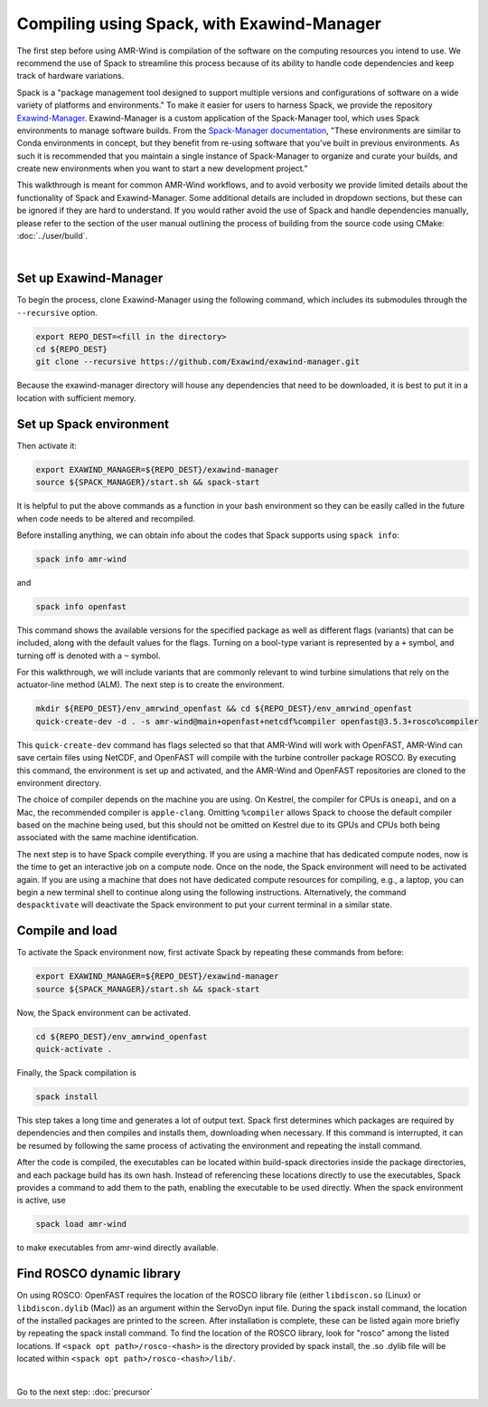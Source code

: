 .. _compiling:

Compiling using Spack, with Exawind-Manager
===========================================

The first step before using AMR-Wind is compilation of the software on the computing resources
you intend to use. We recommend the use of Spack to streamline this process because of its ability
to handle code dependencies and keep track of hardware variations.

Spack is a "package management tool designed to support multiple versions and configurations of 
software on a wide variety of platforms and environments." To make it easier for users to harness
Spack, we provide the repository `Exawind-Manager <https://github.com/Exawind/exawind-manager>`_.
Exawind-Manager is a custom application of the Spack-Manager tool, which uses Spack environments 
to manage software builds. From the 
`Spack-Manager documentation <https://sandialabs.github.io/spack-manager/user_profiles/developers/developer_spack_minimum.html>`_,
"These environments are similar to 
Conda environments in concept, but they benefit from re-using software that you've built in previous environments. 
As such it is recommended that you maintain a single instance of Spack-Manager to organize and curate your builds, 
and create new environments when you want to start a new development project." 

This walkthrough is meant for common AMR-Wind workflows, and to avoid verbosity we provide limited 
details about the functionality of Spack and Exawind-Manager. Some additional details are included in 
dropdown sections, but these can be ignored if they are hard to understand.
If you would rather avoid the use of Spack and handle dependencies manually, please refer to
the section of the user manual outlining the process of building from the source code using CMake: :doc:`../user/build`.

.. collapse:: Further (external) installation examples

    Further installation examples are provided in the Spack-Manager documentation, 
    including `Snapshot Developer Workflow Example <https://sandialabs.github.io/spack-manager/user_profiles/developers/snapshot_workflow.html>`_
    and `Spack-Manager abbreviated example <https://sandialabs.github.io/spack-manager/user_profiles/developers/developer_workflow.html#quick-start>`_.
    However, it should be noted that when using Exawind-Manager, the environment variable EXAWIND_MANAGER should be used in place of
    the SPACK_MANAGER variable, pointing to the location of the Exawind-Manager directory.

|

Set up Exawind-Manager
----------------------

To begin the process, clone Exawind-Manager using the following command, which includes its submodules through the ``--recursive`` option.

.. code-block:: console

    export REPO_DEST=<fill in the directory>
    cd ${REPO_DEST}
    git clone --recursive https://github.com/Exawind/exawind-manager.git

Because the exawind-manager directory will house any dependencies that need to be downloaded, it is best to put it in a
location with sufficient memory.

Set up Spack environment
------------------------

Then activate it:

.. code-block:: console

    export EXAWIND_MANAGER=${REPO_DEST}/exawind-manager
    source ${SPACK_MANAGER}/start.sh && spack-start

It is helpful to put the above commands as a function in your bash environment so they can be easily 
called in the future when code needs to be altered and recompiled.

Before installing anything, we can obtain info about the codes that Spack supports using ``spack info``:

.. code-block:: console
    
    spack info amr-wind

and 

.. code-block:: console
    
    spack info openfast

This command shows the available versions for the specified package as well as different flags (variants)
that can be included, along with the default values for the flags. Turning on a bool-type variant is
represented by a ``+`` symbol, and turning off is denoted with a ``~`` symbol.

For this walkthrough, we will include variants that are commonly relevant to wind turbine simulations
that rely on the actuator-line method (ALM). The next step is to create the environment. 

.. code-block:: console

    mkdir ${REPO_DEST}/env_amrwind_openfast && cd ${REPO_DEST}/env_amrwind_openfast
    quick-create-dev -d . -s amr-wind@main+openfast+netcdf%compiler openfast@3.5.3+rosco%compiler

This ``quick-create-dev`` command has flags selected so that that AMR-Wind will work with OpenFAST,
AMR-Wind can save certain files using NetCDF, and OpenFAST will compile with
the turbine controller package ROSCO. By executing this command, the environment is set up and activated,
and the AMR-Wind and OpenFAST repositories are cloned to the environment directory. 

.. collapse:: Details on quick-create-dev

    Environments can be associated with directories (using the ``-d`` *option) or with a name (using the*
    ``-n`` option). Environments associated with directories tend to be more navigable for development 
    because named environments create and use directories within the Exawind-Manager directory.

    The repositories cloned by Exawind-Manager are shallow clones, and do not automatically have any commit 
    history. If you would like to compile an older version of a code using a different commit, you can retrieve
    the commit history using the command ``git fetch --unshallow`` within the repository and then check out 
    any past commit that you may need. After choosing a different commit, be sure to run ``git submodule update``
    to modify the submodules to correspond to the chosen commit.
    
    If you do not want
    to clone new copies of AMR-Wind or OpenFAST and instead want to use other, already-cloned repositories:
    after making the environment directory, create symbolic links to the cloned repositories in the environment
    directory, ensuring that the name of the links match the name of the repository. Then create the
    environment with ``quick-create-dev``. If you use your own cloned repositories, be aware that this 
    approach puts the version-based dependency checks into your own hands, though.
    
    The fact we specified
    main and develop branches when we created the environment does not mean that the code in these repositories 
    must be on the main and develop branches, respectively. These references communicate to Spack a grouping of 
    dependencies for each code. In many cases, using different commits or even your own fork for ExaWind codes will 
    not change their dependencies, and so the specification of main or master is typically the correct spec for 
    whatever version of the code you are using. OpenFAST compatibility can vary more from version to version, though.


The choice of compiler depends on the machine you are using. On Kestrel, the compiler for CPUs is ``oneapi``,
and on a Mac, the recommended compiler is ``apple-clang``. Omitting ``%compiler`` allows Spack to choose
the default compiler based on the machine being used, but this should not be omitted on Kestrel due to
its GPUs and CPUs both being associated with the same machine identification.

The next step is to have Spack compile everything. If you are using a machine that has dedicated compute nodes,
now is the time to get an interactive job on a compute node. Once on the node, the Spack environment will
need to be activated again. If you are using a machine that does not have dedicated compute resources for compiling,
e.g., a laptop, you can begin a new terminal shell to continue along using the following instructions.
Alternatively, the command ``despacktivate`` will deactivate the Spack environment to put your current terminal in a similar state.

Compile and load
----------------

To activate the Spack environment now, first activate Spack by repeating these commands from before:

.. code-block:: console

    export EXAWIND_MANAGER=${REPO_DEST}/exawind-manager
    source ${SPACK_MANAGER}/start.sh && spack-start

Now, the Spack environment can be activated.

.. code-block:: console

    cd ${REPO_DEST}/env_amrwind_openfast
    quick-activate .

Finally, the Spack compilation is

.. code-block:: console

    spack install

This step takes a long time and generates a lot of output text. Spack first determines which packages are required by dependencies 
and then compiles and installs them, downloading when necessary. If this command is interrupted, it can be resumed by following the
same process of activating the environment and repeating the install command.

.. collapse:: Details on spack install and modifying environments

    The process of determining which packages are required is known as concretizing. When ``spack install`` is called in an
    environment that has not been concretized, the concretize step is automatically included. However, these can be called separately,
    as ``spack concretize`` will perform this part of the installation by itself. If the specifications (specs) of an environment
    are changed after concretization, this step may need to be forced to overwrite the preexisting environment using ``spack concretize -f``.
    Environments can be modified by editing the spack.yaml file or by using the ``spack rm <spec>`` command to remove specs (e.g., 
    ``amr-wind@main``) and ``spack add <spec>`` to add specs (e.g., ``amr-wind@main+hypre``).

After the code is compiled, the executables can be located within build-spack directories inside the package directories, and each
package build has its own hash. Instead of referencing these locations directly to use the executables, Spack provides a command
to add them to the path, enabling the executable to be used directly. When the spack environment is active, use

.. code-block:: console

    spack load amr-wind

to make executables from amr-wind directly available.

.. _rosco-dyn-lib:

Find ROSCO dynamic library
--------------------------

On using ROSCO: OpenFAST requires the location of the ROSCO library file (either ``libdiscon.so`` (Linux) 
or ``libdiscon.dylib`` (Mac)) as an argument within the ServoDyn input file.
During the spack install command, the location of the installed 
packages are printed to the screen. After installation is complete, these can be listed again more briefly
by repeating the spack install command. To find the location of the ROSCO library, look for "rosco" among
the listed locations. If ``<spack opt path>/rosco-<hash>`` is the directory provided by spack install,
the .so .dylib file will be located within ``<spack opt path>/rosco-<hash>/lib/``.

|

Go to the next step: :doc:`precursor`
